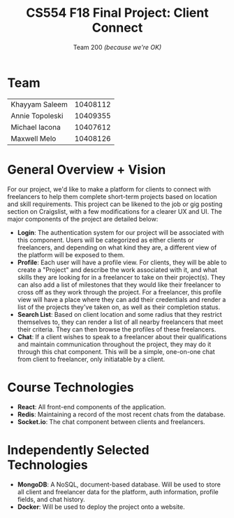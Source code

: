 #+TITLE: CS554 F18 Final Project: *Client Connect*
#+STARTUP: showall
#+SUBTITLE: Team 200 /(because we're OK)/
#+OPTIONS: toc:nil num:nil author:nil
#+LaTeX_HEADER: \usepackage[1.0in]{geometry}

* Team
#+ATTR_LaTeX: :center nil
| Khayyam Saleem  | 10408112 |
| Annie Topoleski | 10409355 |
| Michael Iacona  | 10407612 |
| Maxwell Melo    | 10408126 |
* General Overview + Vision
For our project, we'd like to make a platform for clients to connect with freelancers to help them complete short-term projects based on location and skill requirements. This project can be likened to the job or gig posting section on Craigslist, with a few modifications for a clearer UX and UI. The major components of the project are detailed below:
- *Login*: The authentication system for our project will be associated with this component. Users will be categorized as either clients or freelancers, and depending on what kind they are, a different view of the platform will be exposed to them.
- *Profile*: Each user will have a profile view. For clients, they will be able to  create a "Project" and describe the work associated with it, and what skills they are looking for in a freelancer to take on their project(s). They can also add a list of milestones that they would like their freelancer to cross off as they work through the project. For a freelancer, this profile view will have a place where they can add their credentials and render a list of the projects they've taken on, as well as their completion status.
- *Search List*: Based on client location and some radius that they restrict themselves to, they can render a list of all nearby freelancers that meet their criteria. They can then browse the profiles of these freelancers.
- *Chat*: If a client wishes to speak to a freelancer about their qualifications and maintain communication throughout the project, they may do it through this chat component. This will be a simple, one-on-one chat from client to freelancer, only initiatable by a client.
* Course Technologies
- *React*: All front-end components of the application.
- *Redis*: Maintaining a record of the most recent chats from the database.
- *Socket.io*: The chat component between clients and freelancers.
* Independently Selected Technologies
- *MongoDB*: A NoSQL, document-based database. Will be used to store all client and freelancer data for the platform, auth information, profile fields, and chat history.
- *Docker*: Will be used to deploy the project onto a website.
